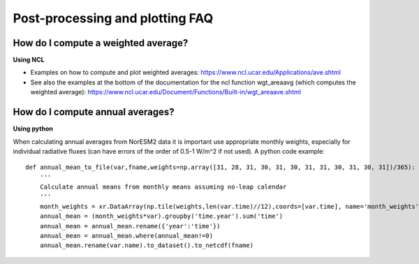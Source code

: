 .. postp_plotting_faq.rst:

Post-processing and plotting FAQ
================


How do I compute a weighted average?
---------------------

**Using NCL**

- Examples on how to compute and plot weighted averages: https://www.ncl.ucar.edu/Applications/ave.shtml

- See also the examples at the bottom of the documentation for the ncl function wgt_areaavg (which computes the weighted average): https://www.ncl.ucar.edu/Document/Functions/Built-in/wgt_areaave.shtml


How do I compute annual averages?
---------------------

**Using python**


When calculating annual averages from NorESM2 data it is important use appropriate monthly weights, especially for individual radiative fluxes (can have errors of the order of 0.5-1 W/m^2 if not used). A python code example: 

::

  def annual_mean_to_file(var,fname,weights=np.array([31, 28, 31, 30, 31, 30, 31, 31, 30, 31, 30, 31])/365):
      '''
      Calculate annual means from monthly means assuming no-leap calendar
      '''
      month_weights = xr.DataArray(np.tile(weights,len(var.time)//12),coords=[var.time], name='month_weights')
      annual_mean = (month_weights*var).groupby('time.year').sum('time')
      annual_mean = annual_mean.rename({'year':'time'})
      annual_mean = annual_mean.where(annual_mean!=0)
      annual_mean.rename(var.name).to_dataset().to_netcdf(fname)

::
